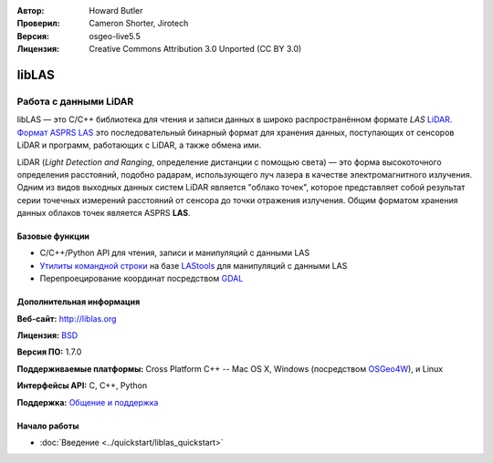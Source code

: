 :Автор: Howard Butler
:Проверил: Cameron Shorter, Jirotech
:Версия: osgeo-live5.5
:Лицензия: Creative Commons Attribution 3.0 Unported (CC BY 3.0)

.. image:: /images/project_logos/logo-libLAS.png
  :alt: Логотип проекта
  :align: right
  :target: http://liblas.org/

libLAS
================================================================================

Работа с данными LiDAR
~~~~~~~~~~~~~~~~~~~~~~~~~~~~~~~~~~~~~~~~~~~~~~~~~~~~~~~~~~~~~~~~~~~~~~~~~~~~~~~~

libLAS — это C/C++ библиотека для чтения и записи данных в широко распространённом 
формате `LAS` `LiDAR`_. `Формат ASPRS LAS`_  это последовательный бинарный формат 
для хранения данных, поступающих от сенсоров LiDAR и программ, работающих с 
LiDAR, а также обмена ими.

.. image:: /images/projects/liblas/liblas.jpg
  :alt: Сбор данных LiDAR
  :align: right
  :scale: 80 %

LiDAR (*Light Detection and Ranging*, определение дистанции с помощью света) — это форма
высокоточного определения расстояний, подобно радарам, использующего луч лазера в
качестве электромагнитного излучения. Одним из видов выходных данных систем LiDAR
является "облако точек", которое представляет собой результат серии точечных измерений 
расстояний от сенсора до точки отражения излучения. Общим форматом хранения данных 
облаков точек является ASPRS **LAS**.

Базовые функции
--------------------------------------------------------------------------------

* C/C++/Python API для чтения, записи и манипуляций с данными LAS
* `Утилиты командной строки`_ на базе `LAStools`_ для манипуляций с данными LAS 
* Перепроецирование координат посредством `GDAL <http://gdal.org>`_

Дополнительная информация
--------------------------------------------------------------------------------

**Веб-сайт:** http://liblas.org

**Лицензия:** `BSD <http://ru.wikipedia.org/wiki/BSD_License>`_

**Версия ПО:** 1.7.0

**Поддерживаемые платформы:** Cross Platform C++ -- Mac OS X, Windows (посредством `OSGeo4W`_), и Linux

**Интерфейсы API:** C, C++, Python

**Поддержка:** `Общение и поддержка <http://liblas.org/community.html>`_

Начало работы
--------------------------------------------------------------------------------

* :doc:`Введение <../quickstart/liblas_quickstart>`

.. _`LIDAR`: http://en.wikipedia.org/wiki/LIDAR
.. _`LAStools`: http://www.cs.unc.edu/~isenburg/lastools/
.. _`Формат LAS`: http://www.lasformat.org/
.. _`ASPRS Standards Committee`: http://www.asprs.org/society/committees/standards/lidar_exchange_format.html
.. _`Формат ASPRS LAS`: http://www.asprs.org/society/committees/standards/lidar_exchange_format.html
.. _`Утилиты командной строки`: http://liblas.org/utilities/index.html
.. _`OSGeo4W`: http://trac.osgeo.org/osgeo4w/
